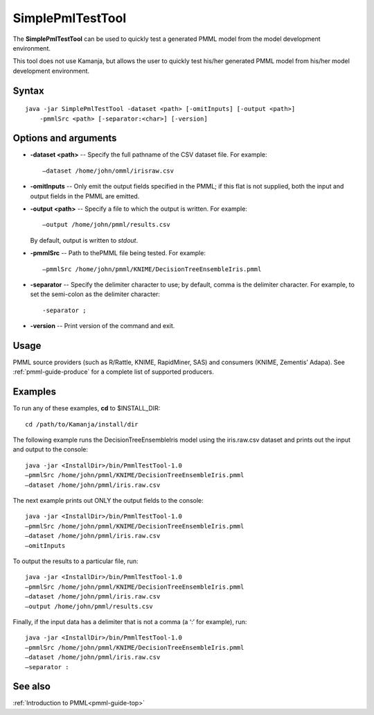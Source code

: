 
.. _simplepmltesttool-command-ref:

SimplePmlTestTool
=================

The **SimplePmlTestTool** can be used to quickly test
a generated PMML model from the model development environment.


This tool does not use Kamanja, but allows the user to quickly test his/her generated PMML model from his/her model development environment.


Syntax
------

::

  java -jar SimplePmlTestTool -dataset <path> [-omitInputs] [-output <path>]
      -pmmlSrc <path> [-separator:<char>] [-version]

Options and arguments
---------------------

- **-dataset <path>** -- Specify the full pathname of the CSV dataset file.
  For example:

  ::

    –dataset /home/john/omml/irisraw.csv

- **-omitInputs** -- Only emit the output fields specified in the PMML;
  if this flat is not supplied, both the input and output fields
  in the PMML are emitted.

- **-output <path>** -- Specify a file to which the output is written.
  For example:

  ::

    –output /home/john/pmml/results.csv

  By default, output is written to *stdout*.

- **-pmmlSrc** -- Path to thePMML file being tested.  For example:

  ::

    –pmmlSrc /home/john/pmml/KNIME/DecisionTreeEnsembleIris.pmml

- **-separator** -- Specify the delimiter character to use;
  by default, comma is the delimiter character.
  For example, to set the semi-colon as the delimiter character:

  ::

    -separator ;

- **-version** -- Print version of the command and exit.

Usage
-----

PMML source providers (such as R/Rattle, KNIME, RapidMiner, SAS)
and consumers (KNIME, Zementis’ Adapa).
See :ref:`pmml-guide-produce` for a complete list of supported producers.

Examples
--------

To run any of these examples, **cd** to $INSTALL_DIR:

::

  cd /path/to/Kamanja/install/dir

The following example runs the DecisionTreeEnsembleIris model
using the iris.raw.csv dataset
and prints out the input and output to the console:

::

  java -jar <InstallDir>/bin/PmmlTestTool-1.0
  –pmmlSrc /home/john/pmml/KNIME/DecisionTreeEnsembleIris.pmml
  –dataset /home/john/pmml/iris.raw.csv

The next example prints out ONLY the output fields to the console:

::

  java -jar <InstallDir>/bin/PmmlTestTool-1.0
  –pmmlSrc /home/john/pmml/KNIME/DecisionTreeEnsembleIris.pmml
  –dataset /home/john/pmml/iris.raw.csv
  –omitInputs

To output the results to a particular file, run:

::

  java -jar <InstallDir>/bin/PmmlTestTool-1.0
  –pmmlSrc /home/john/pmml/KNIME/DecisionTreeEnsembleIris.pmml
  –dataset /home/john/pmml/iris.raw.csv
  –output /home/john/pmml/results.csv

Finally, if the input data has a delimiter that is not a comma
(a ‘:’ for example), run:

::

  java -jar <InstallDir>/bin/PmmlTestTool-1.0
  –pmmlSrc /home/john/pmml/KNIME/DecisionTreeEnsembleIris.pmml
  –dataset /home/john/pmml/iris.raw.csv
  –separator :

See also
--------

:ref:`Introduction to PMML<pmml-guide-top>`


